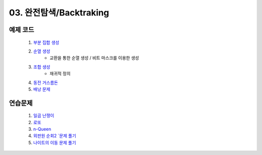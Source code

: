 ﻿
03. 완전탐색/Backtraking
========================================

예제 코드
----------------------------

    #. `부분 집합 생성 <https://github.com/algocoding/lecture/blob/master/backtrack/src/SubsetDemo.java>`_
    #. `순열 생성 <https://github.com/algocoding/lecture/blob/master/backtrack/src/PermutationDemo.java>`_
        - 교환을 통한 순열 생성 / 비트 마스크를 이용한 생성
    #. `조합 생성 <https://github.com/algocoding/lecture/blob/master/backtrack/src/CombinationDemo.java>`_
        - 재귀적 정의
    #. `동전 거스름돈 <https://github.com/algocoding/lecture/blob/master/backtrack/src/CoinchangeDemo.java>`_
    #. `배낭 문제 <https://github.com/algocoding/lecture/blob/master/backtrack/src/KnapsackDemo.java>`_

    
연습문제 
----------------------------

    #. `일곱 난쟁이 <https://www.acmicpc.net/problem/2309>`_    
        
        
    #. `로또 <https://www.acmicpc.net/problem/6603>`_           
       
    
    #. `n-Queen <https://www.acmicpc.net/problem/9663>`_        
       
    
    #. `외판원 순회2 `문제 풀기 <https://www.acmicpc.net/problem/10971>`_    
       
    
    #. `나이트의 이동 문제 풀기 <https://www.acmicpc.net/problem/7562>`_  
        

..
    .. disqus::
        :disqus_identifier: master_page